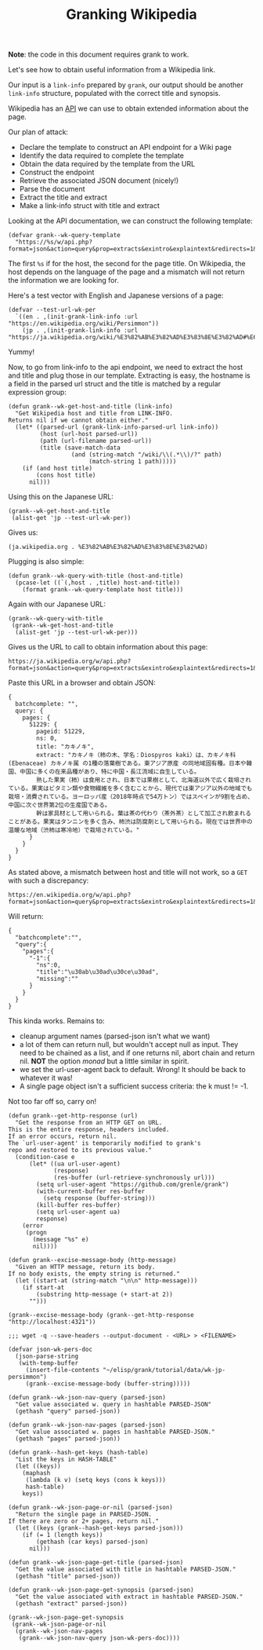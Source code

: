 #+TITLE: Granking Wikipedia

*Note*: the code in this document requires grank to work.

Let's see how to obtain useful information from a Wikipedia
link.

Our input is a ~link-info~ prepared by ~grank~, our output
should be another ~link-info~ structure, populated with the
correct title and synopsis.

Wikipedia has an [[https://www.mediawiki.org/wiki/API:Main_page][API]] we can use to obtain extended
information about the page.

Our plan of attack:

- Declare the template to construct an API endpoint for a
  Wiki page
- Identify the data required to complete the template
- Obtain the data required by the template from the URL
- Construct the endpoint
- Retrieve the associated JSON document (nicely!)
- Parse the document
- Extract the title and extract
- Make a link-info struct with title and extract

Looking at the API documentation, we can construct the
following template:

#+begin_src elisp
(defvar grank--wk-query-template
  "https://%s/w/api.php?format=json&action=query&prop=extracts&exintro&explaintext&redirects=1&titles=%s")
#+end_src

The first ~%s~ if for the host, the second for the page
title. On Wikipedia, the host depends on the language of the
page and a mismatch will not return the information we are
looking for.

Here's a test vector with English and Japanese
versions of a page:

#+begin_src elisp
(defvar --test-url-wk-per
  `((en . ,(init-grank-link-info :url "https://en.wikipedia.org/wiki/Persimmon"))
    (jp . ,(init-grank-link-info :url "https://ja.wikipedia.org/wiki/%E3%82%AB%E3%82%AD%E3%83%8E%E3%82%AD#%E6%9F%BF%E3%81%AE%E5%AE%9F"))))
#+end_src

Yummy!

Now, to go from link-info to the api endpoint, we need to
extract the host and title and plug those in our
template. Extracting is easy, the hostname is a field in the
parsed url struct and the title is matched by a regular
expression group:

#+begin_src elisp
(defun grank--wk-get-host-and-title (link-info)
  "Get Wikipedia host and title from LINK-INFO.
Returns nil if we cannot obtain either."
  (let* ((parsed-url (grank-link-info-parsed-url link-info))
         (host (url-host parsed-url))
         (path (url-filename parsed-url))
         (title (save-match-data
                  (and (string-match "/wiki/\\(.*\\)/?" path)
                       (match-string 1 path)))))
    (if (and host title)
        (cons host title)
      nil)))
#+end_src

Using this on the Japanese URL:

#+begin_src elisp
(grank--wk-get-host-and-title
 (alist-get 'jp --test-url-wk-per))
#+end_src

Gives us:

#+RESULTS:
: (ja.wikipedia.org . %E3%82%AB%E3%82%AD%E3%83%8E%E3%82%AD)

Plugging is also simple:

#+begin_src elisp
(defun grank--wk-query-with-title (host-and-title)
  (pcase-let ((`(,host . ,title) host-and-title))
    (format grank--wk-query-template host title)))
#+end_src

Again with our Japanese URL:

#+begin_src elisp
(grank--wk-query-with-title
 (grank--wk-get-host-and-title
  (alist-get 'jp --test-url-wk-per)))
#+end_src

Gives us the URL to call to obtain information about this
page:

#+RESULTS:
: https://ja.wikipedia.org/w/api.php?format=json&action=query&prop=extracts&exintro&explaintext&redirects=1&titles=%E3%82%AB%E3%82%AD%E3%83%8E%E3%82%AD

Paste this URL in a browser and obtain JSON:

#+begin_example
{
  batchcomplete: "",
  query: {
    pages: {
      51229: {
        pageid: 51229,
        ns: 0,
        title: "カキノキ",
        extract: "カキノキ（柿の木、学名：Diospyros kaki）は、カキノキ科 (Ebenaceae) カキノキ属 の1種の落葉樹である。東アジア原産 の同地域固有種。日本や韓国、中国に多くの在来品種があり、特に中国・長江流域に自生している。
        熟した果実（柿）は食用とされ、日本では果樹として、北海道以外で広く栽培されている。果実はビタミン類や食物繊維を多く含むことから、現代では東アジア以外の地域でも栽培・消費されている。ヨーロッパ産（2018年時点で54万トン）ではスペインが9割を占め、中国に次ぐ世界第2位の生産国である。
        幹は家具材として用いられる。葉は茶の代わり（茶外茶）として加工され飲まれることがある。果実はタンニンを多く含み、柿渋は防腐剤として用いられる。現在では世界中の温暖な地域（渋柿は寒冷地）で栽培されている。"
      }
    }
  }
}
#+end_example

As stated above, a mismatch between host and title will not
work, so a =GET= with such a discrepancy:

#+begin_example
https://en.wikipedia.org/w/api.php?format=json&action=query&prop=extracts&exintro&explaintext&redirects=1&titles=%E3%82%AB%E3%82%AD%E3%83%8E%E3%82%AD
#+end_example

Will return:

#+begin_example
{
  "batchcomplete":"",
  "query":{
    "pages":{
      "-1":{
        "ns":0,
        "title":"\u30ab\u30ad\u30ce\u30ad",
        "missing":""
      }
    }
  }
}
#+end_example

This kinda works. Remains to:
- cleanup argument names (parsed-json isn't what we want)
- a lot of them can return null, but wouldn't accept null as
  input. They need to be chained as a list, and if one
  returns nil, abort chain and return nil. *NOT* the option
  /monad/ but a little similar in spirit.
- we set the url-user-agent back to default. Wrong! It
  should be back to whatever it was!
- A single page object isn't a sufficient success criteria:
  the k must != -1.

Not too far off so, carry on!

#+begin_src elisp
(defun grank--get-http-response (url)
  "Get the response from an HTTP GET on URL.
This is the entire response, headers included.
If an error occurs, return nil.
The `url-user-agent' is temporarily modified to grank's
repo and restored to its previous value."
  (condition-case e
      (let* ((ua url-user-agent)
             (response)
             (res-buffer (url-retrieve-synchronously url)))
        (setq url-user-agent "https://github.com/grenle/grank")
        (with-current-buffer res-buffer
          (setq response (buffer-string)))
        (kill-buffer res-buffer)
        (setq url-user-agent ua)
        response)
    (error
     (progn
       (message "%s" e)
       nil))))

(defun grank--excise-message-body (http-message)
  "Given an HTTP message, return its body.
If no body exists, the empty string is returned."
  (let ((start-at (string-match "\n\n" http-message)))
    (if start-at
        (substring http-message (+ start-at 2))
      "")))

(grank--excise-message-body (grank--get-http-response "http://localhost:4321"))

;;; wget -q --save-headers --output-document - <URL> > <FILENAME>

(defvar json-wk-pers-doc
  (json-parse-string
   (with-temp-buffer
     (insert-file-contents "~/elisp/grank/tutorial/data/wk-jp-persimmon")
     (grank--excise-message-body (buffer-string)))))

(defun grank--wk-json-nav-query (parsed-json)
  "Get value associated w. query in hashtable PARSED-JSON"
  (gethash "query" parsed-json))

(defun grank--wk-json-nav-pages (parsed-json)
  "Get value associated w. pages in hashtable PARSED-JSON."
  (gethash "pages" parsed-json))

(defun grank--hash-get-keys (hash-table)
  "List the keys in HASH-TABLE"
  (let ((keys))
    (maphash
     (lambda (k v) (setq keys (cons k keys)))
     hash-table)
    keys))

(defun grank--wk-json-page-or-nil (parsed-json)
  "Return the single page in PARSED-JSON.
If there are zero or 2+ pages, return nil."
  (let ((keys (grank--hash-get-keys parsed-json)))
    (if (= 1 (length keys))
        (gethash (car keys) parsed-json)
      nil)))

(defun grank--wk-json-page-get-title (parsed-json)
  "Get the value associated with title in hashtable PARSED-JSON."
  (gethash "title" parsed-json))

(defun grank--wk-json-page-get-synopsis (parsed-json)
  "Get the value associated with extract in hashtable PARSED-JSON."
  (gethash "extract" parsed-json))

(grank--wk-json-page-get-synopsis
 (grank--wk-json-page-or-nil
  (grank--wk-json-nav-pages
   (grank--wk-json-nav-query json-wk-pers-doc))))
#+end_src
